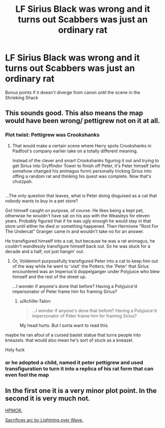 #+TITLE: LF Sirius Black was wrong and it turns out Scabbers was just an ordinary rat

* LF Sirius Black was wrong and it turns out Scabbers was just an ordinary rat
:PROPERTIES:
:Author: Governor_Humphries
:Score: 39
:DateUnix: 1498607072.0
:DateShort: 2017-Jun-28
:FlairText: Request
:END:
Bonus points if it doesn't diverge from canon until the scene in the Shrieking Shack


** This sounds good. This also means the map would have been wrong/ pettigrew not on it at all.
:PROPERTIES:
:Author: Luna_Loveg00d
:Score: 16
:DateUnix: 1498613987.0
:DateShort: 2017-Jun-28
:END:

*** Plot twist: Pettigrew was Crookshanks
:PROPERTIES:
:Author: Governor_Humphries
:Score: 37
:DateUnix: 1498615476.0
:DateShort: 2017-Jun-28
:END:

**** That would make a certain scene where Harry spots Crookshanks in Padfoot's company earlier take on a totally different meaning.

Instead of the clever and smart Crookshanks figuring it out and trying to get Sirius into Gryffindor Tower to finish off Peter, it's Peter himself (who somehow changed his animagus form) personally tricking Sirius into offing a random rat and thinking his quest was complete. Now that's chutzpah.

** 
   :PROPERTIES:
   :CUSTOM_ID: section
   :END:
...The only question that leaves, what is Peter doing disguised as a cat that nobody wants to buy in a pet store?
:PROPERTIES:
:Author: Avaday_Daydream
:Score: 32
:DateUnix: 1498617628.0
:DateShort: 2017-Jun-28
:END:

***** Got himself caught on purpose, of course. He likes being a kept pet, otherwise he wouldn't have sat on his ass with the Weasleys for eleven years. Probably figured that if he was ugly enough he would stay in that store until either he died or something happened. Then Hermione "Root For The Undercat" Granger came in and wouldn't take no for an answer.
:PROPERTIES:
:Author: Averant
:Score: 22
:DateUnix: 1498617817.0
:DateShort: 2017-Jun-28
:END:


***** He transfigured himself into a cat, but because he was a rat animagus, he couldn't wandlessly transfigure himself back out. So he was stuck for a decade and a half, not just hangin' out.
:PROPERTIES:
:Author: CastoBlasto
:Score: 5
:DateUnix: 1498742416.0
:DateShort: 2017-Jun-29
:END:

****** Or, Voldemort purposefully transfigured Peter into a cat to keep him out of the way while he went to 'visit' the Potters; the 'Peter' that Sirius encountered was an Imperius'd doppelganger under Polyjuice who blew himself and the rest of the street up.

...I wonder if anyone's done that before? Having a Polyjuice'd impersonator of Peter frame him for framing Sirius?
:PROPERTIES:
:Author: Avaday_Daydream
:Score: 2
:DateUnix: 1498777022.0
:DateShort: 2017-Jun-30
:END:

******* u/Achille-Talon:
#+begin_quote
  ...I wonder if anyone's done that before? Having a Polyjuice'd impersonator of Peter frame him for framing Sirius?
#+end_quote

My head hurts. But I sorta want to read this.
:PROPERTIES:
:Author: Achille-Talon
:Score: 1
:DateUnix: 1510502235.0
:DateShort: 2017-Nov-12
:END:


***** maybe he ran afoul of a cursed bastet statue that turns people into kneazels. that would also mean he's sort of stuck as a kneazel.
:PROPERTIES:
:Author: NiceUsernameBro
:Score: 2
:DateUnix: 1498644744.0
:DateShort: 2017-Jun-28
:END:


**** Holy fuck
:PROPERTIES:
:Author: Luna_Loveg00d
:Score: 6
:DateUnix: 1498615598.0
:DateShort: 2017-Jun-28
:END:


*** or he adopted a child, named it peter pettigrew and used transfiguration to turn it into a replica of his rat form that can even fool the map
:PROPERTIES:
:Score: 2
:DateUnix: 1498653855.0
:DateShort: 2017-Jun-28
:END:


** In the first one it is a very minor plot point. In the second it is very much not.

[[/spoiler][HPMOR.]]

[[/spoiler][Sacrifices arc by Lightning over Wave.]]
:PROPERTIES:
:Author: ABZB
:Score: 2
:DateUnix: 1498656960.0
:DateShort: 2017-Jun-28
:END:
